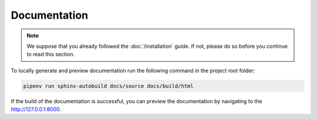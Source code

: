 Documentation
=============

.. note::

    We suppose that you already followed the :doc:`/installation` guide. If not, please do so
    before you continue to read this section.

To locally generate and preview documentation run the following command in the project root folder:

.. code-block:: bash

    pipenv run sphinx-autobuild docs/source docs/build/html

If the build of the documentation is successful, you can preview the documentation by navigating to the http://127.0.0.1:8000.


